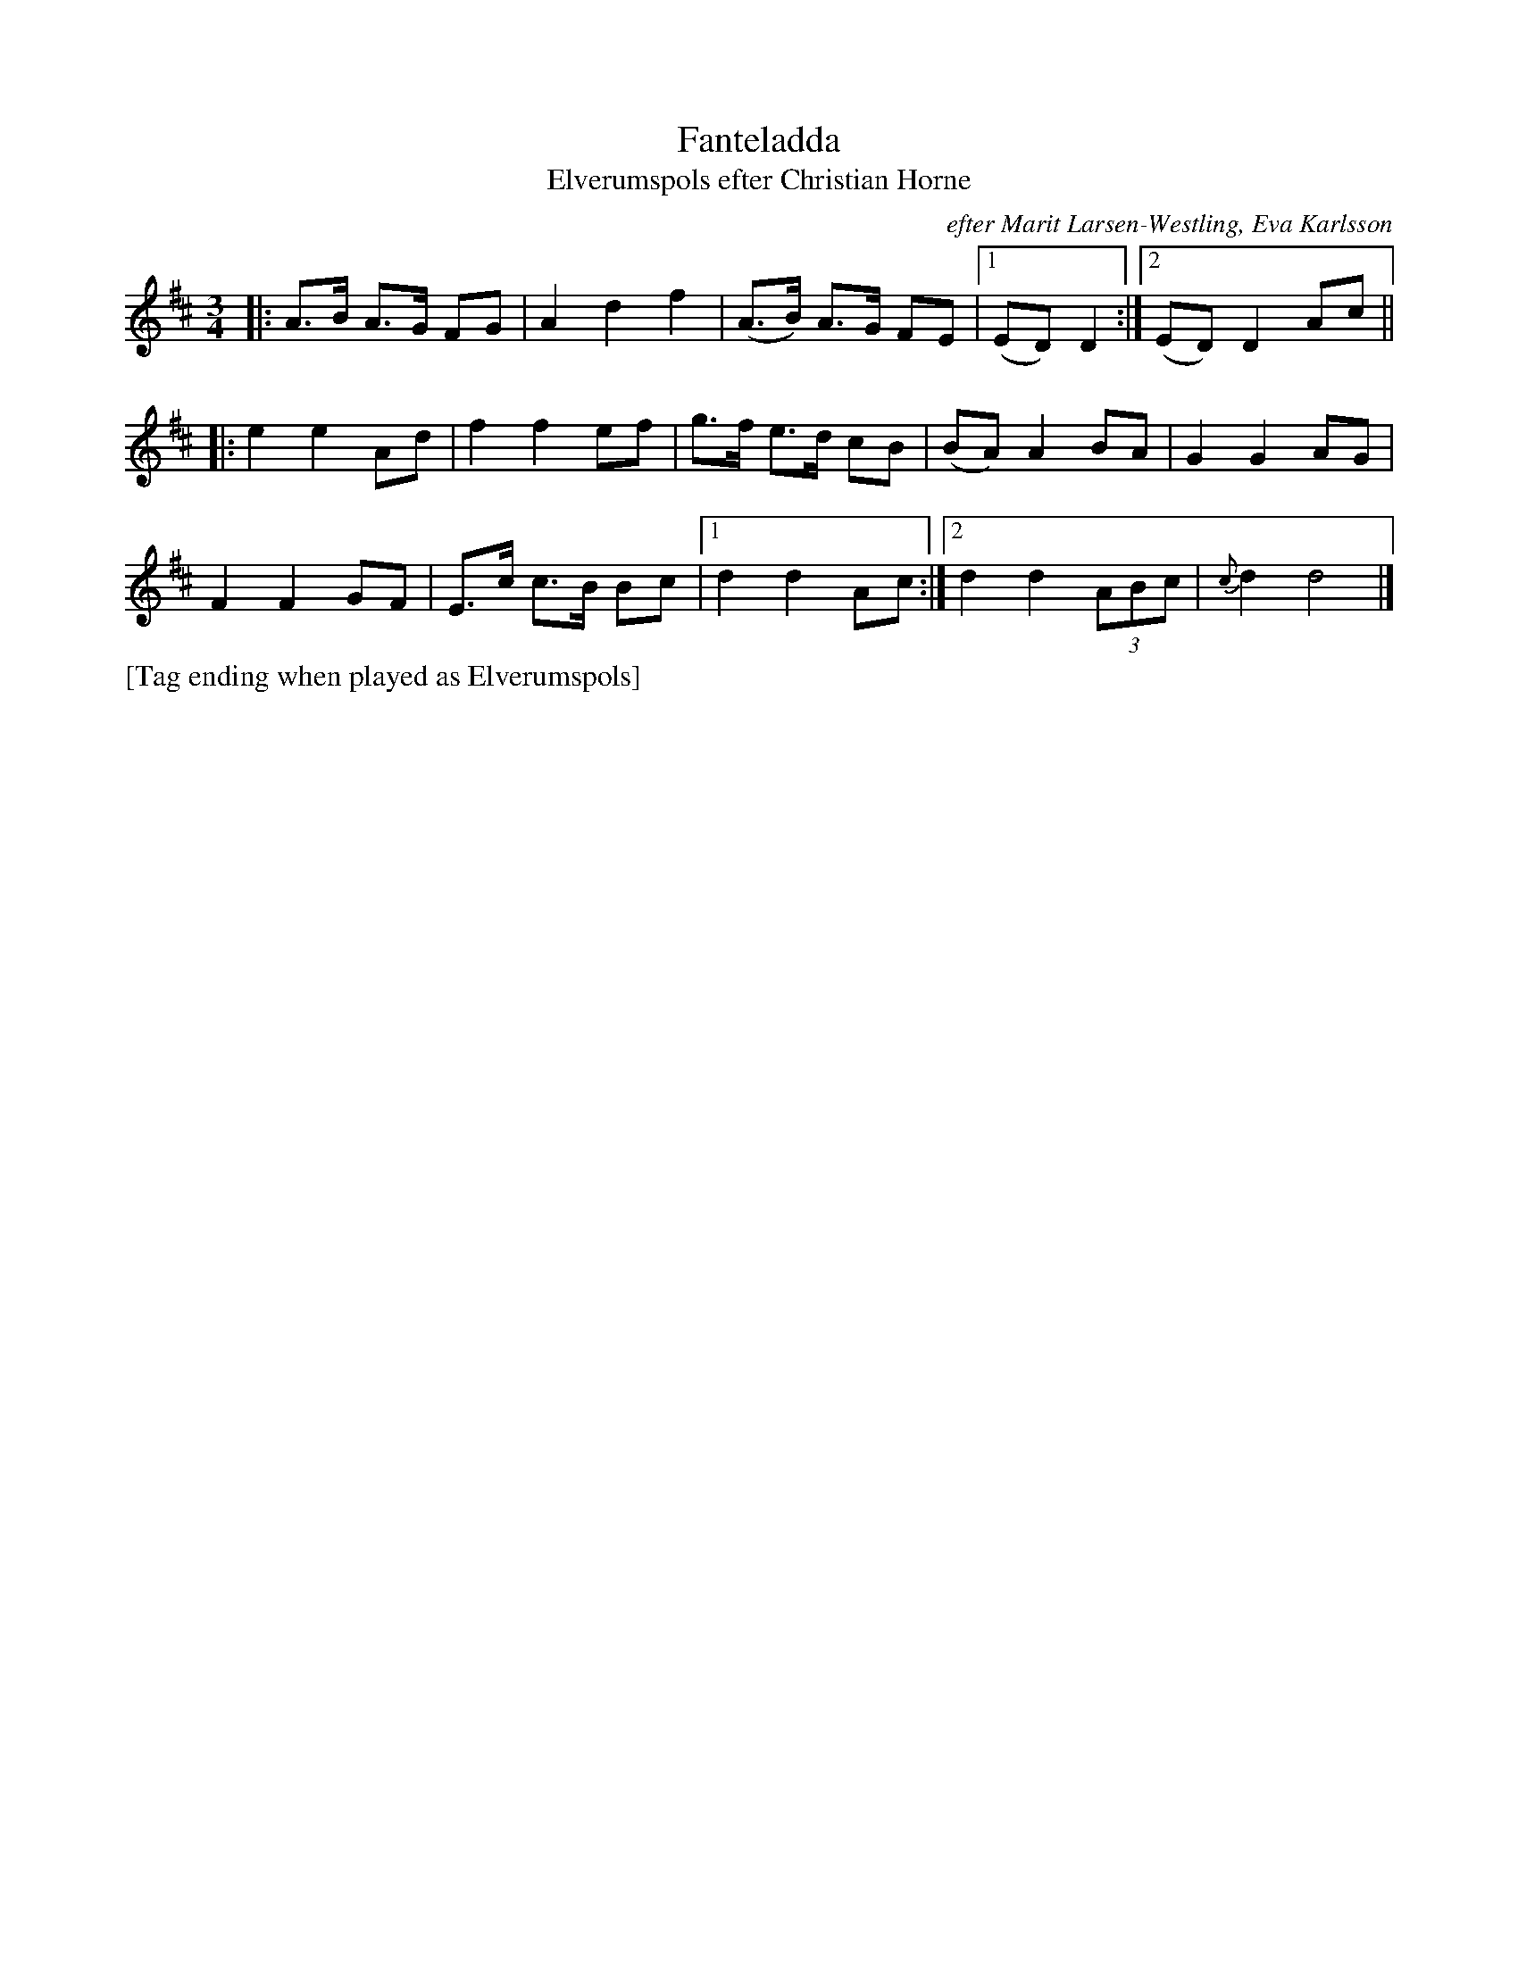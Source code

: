 X: 2170
T: Fanteladda
T: Elverumspols efter Christian Horne
O: efter Marit Larsen-Westling, Eva Karlsson
S: Bruce Sagan's "scanfolk" session archive 2021-1-27
S: Karen Myers #2170
F: https://app.box.com/s/u6iiren0igvsukrhdducy7orq72jayq8/file/769009690054
R: pols
Z: 2021 John Chambers <jc:trillian.mit.edu>
M: 3/4
L: 1/8
K: D
|: A>B A>G FG | A2 d2 f2 | (A>B) A>G FE |\
[1 (ED) D2 :|[2 (ED) D2 Ac ||
|: e2 e2 Ad | f2 f2 ef |\
g>f e>d cB | (BA) A2 BA | G2 G2 AG |
F2 F2 GF | E>c c>B Bc |[1 d2 d2 Ac :|\
[2 d2 d2 (3ABc | {c}d2 d4 |]
%%text [Tag ending when played as Elverumspols]
